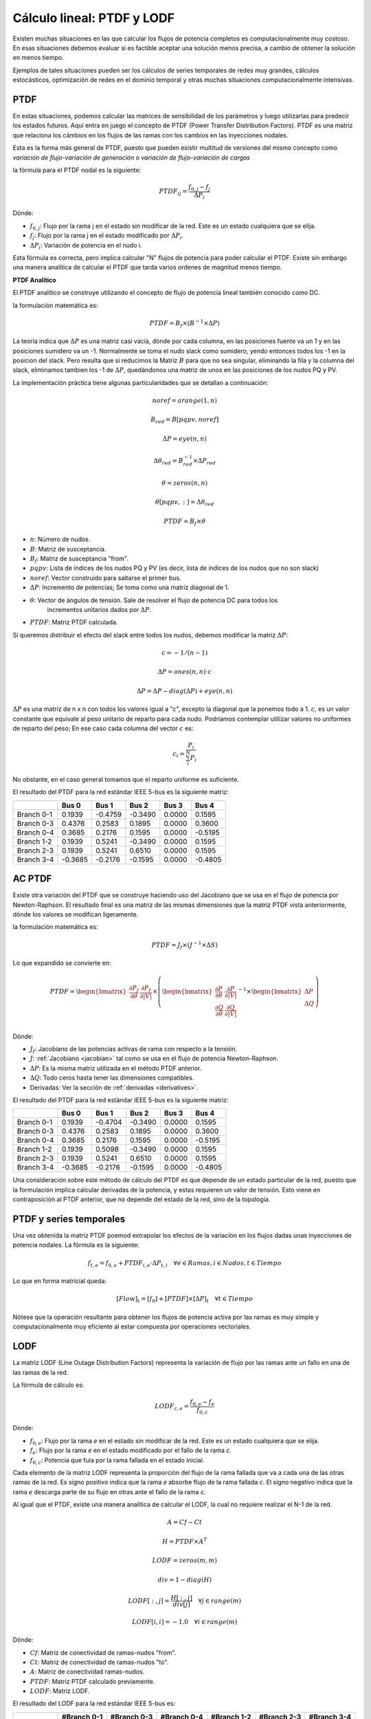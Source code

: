 Cálculo lineal: PTDF y LODF
=====================================================

Existen muchas situaciones en las que calcular los flujos de potencia completos es computacionalmente muy costoso.
En esas situaciones debemos evaluar si es factible aceptar una solución menos precisa, a cambio de obtener la solución
en menos tiempo.

Ejemplos de tales situaciones pueden ser los cálculos de series temporales de redes muy grandes, cálculos estocásticos, optimización
de redes en el dominio temporal y otras muchas situaciones computacionalmente intensivas.

PTDF
-------

En estas situaciones, podemos calcular las matrices de sensibilidad de los parámetros y luego utilizarlas para predecir
los estados futuros. Aquí entra en juego el concepto de PTDF (Power Transfer Distribution Factors). PTDF es una matriz
que relaciona los cámbios en los flujos de las ramas con los cambios en las inyecciones nodales.

Esta es la forma más general de PTDF, puesto que pueden existir multitud de versiones del mismo concepto
como *variación de flujo-variación de generación* o  *variación de flujo-variación de cargas*

la fórmula para el PTDF nodal es la siguiente:

.. math::

    PTDF_{ij} = \frac{f_{0, j} - f_{j}}{\Delta P_i}

Dónde:

- :math:`f_{0, j}`: Flujo por la rama j en el estado sin modificar de la red. Este es un estado cualquiera que se elija.
- :math:`f_{j}`: Flujo por la rama j en el estado modificado por :math:`\Delta P_i`.
- :math:`\Delta P_i`: Variación de potencia en el nudo i.

Esta fórmula es correcta, pero implica calcular "N" flujos de potencia para poder calcular el PTDF.
Existe sin embargo una manera analítica de calcular el PTDF que tarda varios ordenes de magnitud menos tiempo.

**PTDF Analítico**

El PTDF analítico se construye utilizando el concepto de flujo de potencia lineal también conocido como DC.

la formulación matemática es:

.. math::

    PTDF = B_f \times (B^{-1} \times \Delta P)

La teoría indica que :math:`\Delta P` es una matriz casi vacía, dónde por cada columna, en las posiciones
fuente va un 1 y en las posiciones sumidero va un -1. Normalmente se toma el nudo slack como sumidero, yendo
entonces todos los -1 en la posicion del slack. Pero resulta que si reducimos la Matriz :math:`B` para que no
sea singular, eliminando la fila y la columna del slack, eliminamos tambien los -1 de :math:`\Delta P`,
quedándonos una matriz de unos en las posiciones de los nudos PQ y PV.

La implementación práctica tiene algunas particularidades que se detallan a continuación:

.. math::

    noref = arange(1, n)

    B_{red} = B[pqpv, noref]

    \Delta P = eye(n, n)

    \Delta\theta_{red} = B_{red}^{-1} \times \Delta P_{red}

    \theta = zeros(n, n)

    \theta[pqpv, :] = \Delta\theta_{red}

    PTDF = B_f \times \theta

- :math:`n`: Número de nudos.
- :math:`B`: Matriz de susceptancia.
- :math:`B_f`: Matriz de susceptancia "from".
- :math:`pqpv`: Lista de índices de los nudos PQ y PV (es decir, lista de indices de los nudos que no son slack)
- :math:`noref`: Vector construido para saltarse el primer bus.
- :math:`\Delta P`: Incremento de potencias; Se toma como una matriz diagonal de 1.
- :math:`\theta`: Vector de ángulos de tensión. Sale de resolver el flujo de potencia DC para todos los
        incrementos unitarios dados por :math:`\Delta P`.
- :math:`PTDF`: Matriz PTDF calculada.

Si queremos distribuir el efecto del slack entre todos los nudos, debemos modificar
la matriz :math:`\Delta P`:

.. math::

    c = -1 / (n - 1)

    \Delta P = ones(n, n) \cdot c

    \Delta P = \Delta P - diag(\Delta P) + eye(n, n)

:math:`\Delta P` es una matriz de n x n con todos los valores igual a "c",
excepto la diagonal que la ponemos todo a 1. :math:`c`, es un valor constante que equivale al peso unitario
de reparto para cada nudo. Podríamos contemplar utilizar valores no uniformes de reparto del peso; En ese caso
cada columna del vector :math:`c` es:

.. math::

    c_i = \frac{P_i}{\sum_i^N P_i}

No obstante, en el caso general tomamos que el reparto uniforme es suficiente.

El resultado del PTDF para la red estándar IEEE 5-bus es la siguiente matriz:

+------------+---------+---------+---------+--------+---------+
|            | Bus 0   | Bus 1   | Bus 2   | Bus 3  | Bus 4   |
+============+=========+=========+=========+========+=========+
| Branch 0-1 | 0.1939  | -0.4759 | -0.3490 | 0.0000 | 0.1595  |
+------------+---------+---------+---------+--------+---------+
| Branch 0-3 | 0.4376  | 0.2583  | 0.1895  | 0.0000 | 0.3600  |
+------------+---------+---------+---------+--------+---------+
| Branch 0-4 | 0.3685  | 0.2176  | 0.1595  | 0.0000 | -0.5195 |
+------------+---------+---------+---------+--------+---------+
| Branch 1-2 | 0.1939  | 0.5241  | -0.3490 | 0.0000 | 0.1595  |
+------------+---------+---------+---------+--------+---------+
| Branch 2-3 | 0.1939  | 0.5241  | 0.6510  | 0.0000 | 0.1595  |
+------------+---------+---------+---------+--------+---------+
| Branch 3-4 | -0.3685 | -0.2176 | -0.1595 | 0.0000 | -0.4805 |
+------------+---------+---------+---------+--------+---------+

AC PTDF
-------------

Existe otra variación del PTDF que se construye haciendo uso del Jacobiano que se usa en el
flujo de potencia por Newton-Raphson. El resultado final es una matriz de las mismas dimensiones
que la matriz PTDF vista anteriormente, dónde los valores se modifican ligeramente.

la formulación matemática es:

.. math::

    PTDF = J_f \times (J^{-1} \times \Delta S)

Lo que expandido se convierte en:

.. math::

    PTDF = \begin{bmatrix}
    \frac{\partial P_f}{\partial \theta} & \frac{\partial {P_f}}{\partial |V|} \\
    \end{bmatrix} \times \left(
    \begin{bmatrix}
    \frac{\partial P}{\partial \theta} & \frac{\partial {P}}{\partial |V|} \\
    \frac{\partial Q}{\partial \theta} & \frac{\partial {Q}}{\partial |V|} \\
    \end{bmatrix}^{-1} \times \begin{bmatrix}\Delta P \\ \Delta Q \end{bmatrix}\right)

Dónde:

- :math:`J_f`:  Jacobiano de las potencias activas de rama con respecto a la tensión.
- :math:`J`: :ref:`Jacobiano <jacobian>` tal como se usa en el flujo de potencia Newton-Raphson.
- :math:`\Delta P`: Es la misma matriz utilizada en el método PTDF anterior.
- :math:`\Delta Q`: Todo ceros hasta tener las dimensiones compatibles.
- Derivadas: Ver la sección de :ref:`derivadas <derivatives>`.

El resultado del PTDF para la red estándar IEEE 5-bus es la siguiente matriz:

+------------+---------+---------+---------+--------+---------+
|            | Bus 0   | Bus 1   | Bus 2   | Bus 3  | Bus 4   |
+============+=========+=========+=========+========+=========+
| Branch 0-1 | 0.1939  | -0.4704 | -0.3490 | 0.0000 | 0.1595  |
+------------+---------+---------+---------+--------+---------+
| Branch 0-3 | 0.4376  | 0.2583  | 0.1895  | 0.0000 | 0.3600  |
+------------+---------+---------+---------+--------+---------+
| Branch 0-4 | 0.3685  | 0.2176  | 0.1595  | 0.0000 | -0.5195 |
+------------+---------+---------+---------+--------+---------+
| Branch 1-2 | 0.1939  | 0.5098  | -0.3490 | 0.0000 | 0.1595  |
+------------+---------+---------+---------+--------+---------+
| Branch 2-3 | 0.1939  | 0.5241  | 0.6510  | 0.0000 | 0.1595  |
+------------+---------+---------+---------+--------+---------+
| Branch 3-4 | -0.3685 | -0.2176 | -0.1595 | 0.0000 | -0.4805 |
+------------+---------+---------+---------+--------+---------+


Una consideración sobre este método de cálculo del PTDF es que depende de un estado particular de la red,
puesto que la formulación implica calcular derivadas de la potencia, y estas requieren un valor de tensión.
Esto viene en contraposición al PTDF anterior, que no depende del estado de la red, sino de la topología.


PTDF y series temporales
------------------------------

Una vez obtenida la matriz PTDF poemod extrapolar los efectos de la variación en los flujos dadas unas inyecciones
de potencia nodales. La fórmula es la siguiente:

.. math::

    f_{t,e} = f_{0, e} + PTDF_{i, e} \cdot \Delta P_{t,i}  \quad \forall e \in Ramas, i \in Nudos, t \in Tiempo


Lo que en forma matricial queda:

.. math::

    [Flow]_t = [f_{0}] + [PTDF] \times [\Delta P]_{t}  \quad \forall  t \in Tiempo

Nótese que la operación resultante para obtener los flujos de potencia activa por las ramas es muy simple y
computacionalmente muy eficiente al estar compuesta por operaciones vectoriales.


LODF
-------

La matriz LODF (Line Outage Distribution Factors) representa la variación de flujo por las ramas ante un fallo en
una de las ramas de la red.

La fórmula de cálculo es:

.. math::

    LODF_{c, e} = \frac{f_{0, e} - f_{e}}{f_{0,c}}

Dónde:

- :math:`f_{0, e}`: Flujo por la rama *e* en el estado sin modificar de la red.
  Este es un estado cualquiera que se elija.
- :math:`f_{e}`: Flujo por la rama *e* en el estado modificado por el fallo de la rama *c*.
- :math:`f_{0,c}`: Potencia que fuía por la rama fallada en el estado inicial.


Cada elemento de la matriz LODF representa la proporción del flujo de la rama fallada que va a cada una de las otras
ramas de la red. Es signo positivo indica que la rama *e* absorbe flujo de la rama fallada *c*. El signo negativo
indica que la rama *e* descarga parte de su flujo en otras ante el fallo de la rama *c*.

Al igual que el PTDF, existe una manera analítica de calcular el LODF, la cual no requiere realizar el N-1 de la red.

.. math::

    A = Cf - Ct

    H = PTDF \times A^T

    LODF = zeros(m, m)

    div = 1 - diag(H)

    LODF[:, j] = \frac{H[:, j]}{div[j]}  \quad \forall j \in range(m)

    LODF[i, i] = - 1.0 \quad \forall i \in range(m)

Dónde:

- :math:`Cf`: Matriz de conectividad de ramas-nudos "from".
- :math:`Ct`: Matriz de conectividad de ramas-nudos "to".
- :math:`A`: Matriz de conectividad ramas-nudos.
- :math:`PTDF`: Matriz PTDF calculado previamente.
- :math:`LODF`: Matriz LODF.


El resultado del LODF para la red estándar IEEE 5-bus es:

+------------+-------------+-------------+-------------+-------------+-------------+-------------+
|            | #Branch 0-1 | #Branch 0-3 | #Branch 0-4 | #Branch 1-2 | #Branch 2-3 | #Branch 3-4 |
+============+=============+=============+=============+=============+=============+=============+
| Branch 0-1 | -1.0000     | 0.3448      | 0.3071      | -1.0000     | -1.0000     | -0.3071     |
+------------+-------------+-------------+-------------+-------------+-------------+-------------+
| Branch 0-3 | 0.5429      | -1.0000     | 0.6929      | 0.5429      | 0.5429      | -0.6929     |
+------------+-------------+-------------+-------------+-------------+-------------+-------------+
| Branch 0-4 | 0.4571      | 0.6552      | -1.0000     | 0.4571      | 0.4571      | 1.0000      |
+------------+-------------+-------------+-------------+-------------+-------------+-------------+
| Branch 1-2 | -1.0000     | 0.3448      | 0.3071      | -1.0000     | -1.0000     | -0.3071     |
+------------+-------------+-------------+-------------+-------------+-------------+-------------+
| Branch 2-3 | -1.0000     | 0.3448      | 0.3071      | -1.0000     | -1.0000     | -0.3071     |
+------------+-------------+-------------+-------------+-------------+-------------+-------------+
| Branch 3-4 | -0.4571     | -0.6552     | 1.0000      | -0.4571     | -0.4571     | -1.0000     |
+------------+-------------+-------------+-------------+-------------+-------------+-------------+

Obsérvese que la rama fallada se muestra en las columnas, y los flujos de las ramas
se ordenan en las filas.

*Nota*: Parece que generar el LODF con un PTDF con el slack distribuído lleva a  la
aparición de valores fuera del rango [-1, 1].

LODF y series temporales
-----------------------------------

Hay algo aún más ambicioso que usar el PTDF para calcular series temporales, esto es usar PTDF y LODF para calcular el
cubo de flujos temporales ante la contingencia de las ramas de la red. Veamos como hacerlo;


1. Primero calculamos las matrices PTDF y LODF.
2. Calculamos la serie temporal de flujos :math:`f` como hemos visto anteriormente.
3. Calculamos el cubo de flujos en contingencia N-1 con la siguiente fórmula:

.. math::

    Flows(N-1)_{t, e, c} = LODF_{c, e} \cdot f_{t, c} + f_{t, e} \quad \forall t \in Tiempo, e \in Ramas, c \in Ramas \: en \: contingencia.

Esta ecuación queda en forma matricial:

.. math::

    [Flows(N-1)]_{t} = [LODF] \times [f]_{t} + [f]_{t} \quad \forall t \in Tiempo


Fallo múltiple
-----------------------------------

Hemos visto que el LODF nos dá los flujos ante contingencias simples. También podemos utilizar el LODF
para contingencias múltiples si aplicamos el principio de superposición.

Para el fallo de un par de líneas :math:`\beta` y :math:`\delta`, podemos calcular los flujos afectados como:

.. math::

    \begin{bmatrix} \tilde{f}_{\beta} \\ \tilde{f}_{\delta} \end{bmatrix} = \begin{bmatrix}1 & -LODF_{\beta,\delta} \\ -LODF_{\delta,\beta} & 1 \end{bmatrix} \times \begin{bmatrix} f_{\beta} \\ f_{\delta} \end{bmatrix}

Continuamos, calculando el incremento de flujo por una tercera línea no fallada :math:`\alpha`:

.. math::

    \Delta f_{\alpha} = \begin{bmatrix}-LODF_{\alpha,\beta} & -LODF_{\alpha,\delta}  \end{bmatrix} \times \begin{bmatrix} \tilde{f}_{\beta} \\ \tilde{f}_{\delta} \end{bmatrix}

Siendo el flujo post-contingencia múltiple final por la línea :math:`\alpha`:

.. math::

    f_{c,\alpha} = f_{\alpha} + \Delta f_{\alpha}

Establecido el mecanismo, podemos generalizar esta formulación de la siguiente forma:

.. math::

    f_c = f + L \times (M^{-1} \times f_{fallados})

Los detalles de implementación son:

.. math::

    k = size(fallados)

    M = -LODF[fallados, fallados]

    M = M - diag(M) + eye(k, k)

    L = LODF[:, fallados]

    f_c = f + L \times (M^{-1} \times f[fallados])

Dónde:

- :math:`fallados`: lista de índices de las lineas falladas simultáneamente.
- :math:`k`: Número de líneas falladas simultáneamente.
- :math:`M`: Corresponde al -LODF de las líneas falladas, pero con 1 en la diagonal.
- :math:`L`: matriz LODF para todas las líneas (filas) y las líneas falladas (columnas).
- :math:`f`: Vector de flujos base por todas las líneas.
- :math:`f_c`: Vector de flujos post contingencia múltiple.

OTDF
-------

El valor de OTDF (Outage Transfer Distribution Factors) representa la variación de una línea 'k' ante
el fallo de una línea 'l' reaccionando a una inyección en el bus 'j'.

.. math::

    OTDF[k, l, j] = PTDF[k, j] + LODF[k, l] \cdot PTDF[l, j]

Podemos reducir el cubo a una matriz que elija la peor sensibilidad a las inyecciones en los buses.
Esto es, reducir la tercera dimensión eligiendo aquellas entradas que son mayores en valor absoluto,
pero recordando su signo:

.. math::

    OTDF[k, l] = \frac{OTDF[k, l]}{|OTDF[k, l]|} \cdot max(|OTDF[k, l, j]|, |OTDF[k, l]|)
